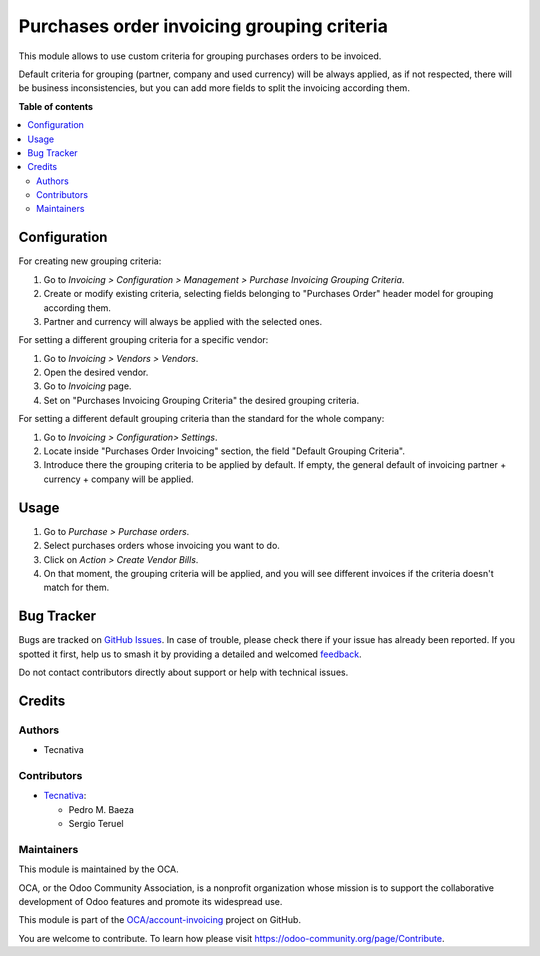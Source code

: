===========================================
Purchases order invoicing grouping criteria
===========================================

.. 
   !!!!!!!!!!!!!!!!!!!!!!!!!!!!!!!!!!!!!!!!!!!!!!!!!!!!
   !! This file is generated by oca-gen-addon-readme !!
   !! changes will be overwritten.                   !!
   !!!!!!!!!!!!!!!!!!!!!!!!!!!!!!!!!!!!!!!!!!!!!!!!!!!!
   !! source digest: sha256:3658c5b3ddf7bd7d8bc5caca89652a62be3a0cee36f62efd48f9d7c92188dd03
   !!!!!!!!!!!!!!!!!!!!!!!!!!!!!!!!!!!!!!!!!!!!!!!!!!!!

.. |badge1| image:: https://img.shields.io/badge/maturity-Beta-yellow.png
    :target: https://odoo-community.org/page/development-status
    :alt: Beta
.. |badge2| image:: https://img.shields.io/badge/licence-AGPL--3-blue.png
    :target: http://www.gnu.org/licenses/agpl-3.0-standalone.html
    :alt: License: AGPL-3
.. |badge3| image:: https://img.shields.io/badge/github-OCA%2Faccount--invoicing-lightgray.png?logo=github
    :target: https://github.com/OCA/account-invoicing/tree/15.0/purchase_order_invoicing_grouping_criteria
    :alt: OCA/account-invoicing
.. |badge4| image:: https://img.shields.io/badge/weblate-Translate%20me-F47D42.png
    :target: https://translation.odoo-community.org/projects/account-invoicing-15-0/account-invoicing-15-0-purchase_order_invoicing_grouping_criteria
    :alt: Translate me on Weblate
.. |badge5| image:: https://img.shields.io/badge/runboat-Try%20me-875A7B.png
    :target: https://runboat.odoo-community.org/builds?repo=OCA/account-invoicing&target_branch=15.0
    :alt: Try me on Runboat

|badge1| |badge2| |badge3| |badge4| |badge5|

This module allows to use custom criteria for grouping purchases orders to be
invoiced.

Default criteria for grouping (partner, company and used currency)
will be always applied, as if not respected, there will be business
inconsistencies, but you can add more fields to split the invoicing according
them.

**Table of contents**

.. contents::
   :local:

Configuration
=============

For creating new grouping criteria:

#. Go to *Invoicing > Configuration > Management > Purchase Invoicing Grouping Criteria*.
#. Create or modify existing criteria, selecting fields belonging to "Purchases
   Order" header model for grouping according them.
#. Partner and currency will always be applied with the selected ones.

For setting a different grouping criteria for a specific vendor:

#. Go to *Invoicing > Vendors > Vendors*.
#. Open the desired vendor.
#. Go to *Invoicing* page.
#. Set on "Purchases Invoicing Grouping Criteria" the desired grouping criteria.

For setting a different default grouping criteria than the standard for the
whole company:

#. Go to *Invoicing > Configuration> Settings*.
#. Locate inside "Purchases Order Invoicing" section, the field "Default
   Grouping Criteria".
#. Introduce there the grouping criteria to be applied by default. If empty,
   the general default of invoicing partner + currency + company will be
   applied.

Usage
=====

#. Go to *Purchase > Purchase orders*.
#. Select purchases orders whose invoicing you want to do.
#. Click on *Action > Create Vendor Bills*.
#. On that moment, the grouping criteria will be applied, and you will see
   different invoices if the criteria doesn't match for them.

Bug Tracker
===========

Bugs are tracked on `GitHub Issues <https://github.com/OCA/account-invoicing/issues>`_.
In case of trouble, please check there if your issue has already been reported.
If you spotted it first, help us to smash it by providing a detailed and welcomed
`feedback <https://github.com/OCA/account-invoicing/issues/new?body=module:%20purchase_order_invoicing_grouping_criteria%0Aversion:%2015.0%0A%0A**Steps%20to%20reproduce**%0A-%20...%0A%0A**Current%20behavior**%0A%0A**Expected%20behavior**>`_.

Do not contact contributors directly about support or help with technical issues.

Credits
=======

Authors
~~~~~~~

* Tecnativa

Contributors
~~~~~~~~~~~~

* `Tecnativa <https://www.tecnativa.com>`__:

  * Pedro M. Baeza
  * Sergio Teruel

Maintainers
~~~~~~~~~~~

This module is maintained by the OCA.

.. image:: https://odoo-community.org/logo.png
   :alt: Odoo Community Association
   :target: https://odoo-community.org

OCA, or the Odoo Community Association, is a nonprofit organization whose
mission is to support the collaborative development of Odoo features and
promote its widespread use.

This module is part of the `OCA/account-invoicing <https://github.com/OCA/account-invoicing/tree/15.0/purchase_order_invoicing_grouping_criteria>`_ project on GitHub.

You are welcome to contribute. To learn how please visit https://odoo-community.org/page/Contribute.
